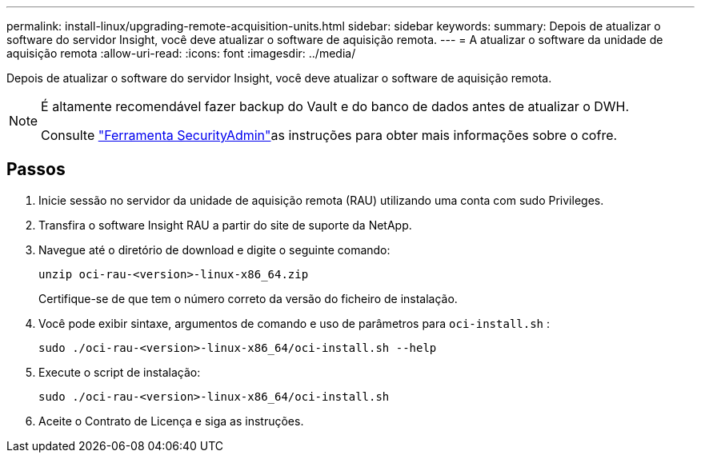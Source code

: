 ---
permalink: install-linux/upgrading-remote-acquisition-units.html 
sidebar: sidebar 
keywords:  
summary: Depois de atualizar o software do servidor Insight, você deve atualizar o software de aquisição remota. 
---
= A atualizar o software da unidade de aquisição remota
:allow-uri-read: 
:icons: font
:imagesdir: ../media/


[role="lead"]
Depois de atualizar o software do servidor Insight, você deve atualizar o software de aquisição remota.

[NOTE]
====
É altamente recomendável fazer backup do Vault e do banco de dados antes de atualizar o DWH.

Consulte link:../config-admin\/security-management.html["Ferramenta SecurityAdmin"]as instruções para obter mais informações sobre o cofre.

====


== Passos

. Inicie sessão no servidor da unidade de aquisição remota (RAU) utilizando uma conta com sudo Privileges.
. Transfira o software Insight RAU a partir do site de suporte da NetApp.
. Navegue até o diretório de download e digite o seguinte comando:
+
`unzip oci-rau-<version>-linux-x86_64.zip`

+
Certifique-se de que tem o número correto da versão do ficheiro de instalação.

. Você pode exibir sintaxe, argumentos de comando e uso de parâmetros para `oci-install.sh` :
+
`sudo ./oci-rau-<version>-linux-x86_64/oci-install.sh --help`

. Execute o script de instalação:
+
`sudo ./oci-rau-<version>-linux-x86_64/oci-install.sh`

. Aceite o Contrato de Licença e siga as instruções.

